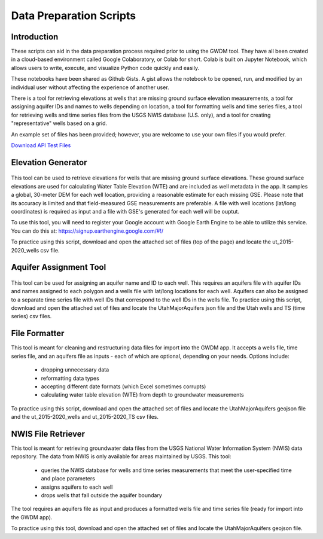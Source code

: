 .. raw:: html
   :file: translate.html

**Data Preparation Scripts**
============================

**Introduction**
------------------

These scripts can aid in the data preparation process required prior to using the GWDM tool. They have all been created in a cloud-based environment called Google Colaboratory, or Colab for short. Colab is built on Jupyter Notebook, which allows users to write, execute, and visualize Python code quickly and easily.

These notebooks have been shared as Github Gists. A gist allows the notebook to be opened, run, and modified by an individual user without affecting the experience of another user.

There is a tool for retrieving elevations at wells that are missing ground surface elevation measurements, a tool for assigning aquifer IDs and names to wells depending on location, a tool for formatting wells and time series files, a tool for retrieving wells and time series files from the USGS NWIS database (U.S. only), and a tool for creating "representative" wells based on a grid.

An example set of files has been provided; however, you are welcome to use your own files if you would prefer.
 
`Download API Test Files <https://github.com/BYU-Hydroinformatics/gwdm/blob/ReadtheDocs-Documentation/docs/source/test_files/SupportScriptFileSet.zip>`_

.. button-link:: https://github.com/BYU-Hydroinformatics/gwdm/blob/ReadtheDocs-Documentation/docs/source/test_files/SupportScriptFileSet.zip
    :color: secondary
    :expand:
    
**Elevation Generator** 
-------------------------- 

.. container:: twocol1

   .. container:: leftside
   
            .. image:: images_scripts/mountain_elevation.png 
               
                
     .. container:: rightside
     
            This tool can be used to retrieve elevations for wells that are missing ground surface elevations. These ground surface elevations are used for calculating Water Table Elevation (WTE)               and are included as well metadata in the app. It samples a global, 30-meter DEM for each well location, providing a reasonable estimate for each missing GSE. Please note that its                   accuracy is limited and that field-measured GSE measurements are preferable. A file with well locations (lat/long coordinates) is required as input and a file with GSE's generated for               each well will be ouptut.

            To use this tool, you will need to register your Google account with Google Earth Engine to be able to utilize this service. You can do this at:                                                      https://signup.earthengine.google.com/#!/

            To practice using this script, download and open the attached set of files (top of the page) and locate the ut_2015-2020_wells csv file.

              .. raw:: html

                <a href="https://colab.research.google.com/gist/mdstev1/72f338dbb9f4fbaeb875bd8f6b20cb7b/elevation_generator_using_google_ee.ipynb" target="_blank">
                    <img src="https://colab.research.google.com/assets/colab-badge.svg" alt="Open In Colab">
 
                </a>
    
**Aquifer Assignment Tool**
--------------------------   

.. container:: twocol2

   .. container:: leftside
   
         .. image:: images_scripts/aquifer_assignment.png
         
    .. container:: rightside
    
    
            This tool can be used for assigning an aquifer name and ID to each well. This requires an aquifers file with aquifer IDs and names assigned to each polygon and a wells                               file with lat/long locations for each well. Aquifers can also be assigned to a separate time series file with well IDs that correspond to the well IDs in the wells file.
            To practice using this script, download and open the attached set of files and locate the UtahMajorAquifers json file and the Utah wells and TS (time series) csv files.
                       
                       .. raw:: html

                         <a href="https://colab.research.google.com/gist/mdstev1/3670653eafe6cbb1424c17846273b2b5/aquifer-assignment-tool.ipynb" target="_blank">
                             <img src="https://colab.research.google.com/assets/colab-badge.svg" alt="Open In Colab">
                         </a>



    
**File Formatter**
------------------ 

.. container:: twocol3

      .. container:: leftside
    
         .. image:: images_scripts/file_format.png
         
      .. container:: rightside
     
            This tool is meant for cleaning and restructuring data files for import into the GWDM app. It accepts a wells file, time series file, and an aquifers file as inputs - each of which are             optional, depending on your needs. Options include:

                       * dropping unnecessary data
                       * reformatting data types
                       * accepting different date formats (which Excel sometimes corrupts)
                       * calculating water table elevation (WTE) from depth to groundwater measurements
                       
            To practice using this script, download and open the attached set of files and locate the UtahMajorAquifers geojson file and the ut_2015-2020_wells and ut_2015-2020_TS csv files.

                    .. raw:: html

                      <a href="https://colab.research.google.com/gist/mdstev1/ed7fa793b3e09501ddba9b90df015e74/file_formatter.ipynb" target="_blank">
                          <img src="https://colab.research.google.com/assets/colab-badge.svg" alt="Open In Colab">
                      </a>
    
    
**NWIS File Retriever**
-----------------------  

.. container:: twocol4

   .. container:: leftside
   
         .. image:: images_scripts/usgs_logo.png
   
   .. container:: rightside
   
               This tool is meant for retrieving groundwater data files from the USGS National Water Information System (NWIS) data repository. The data from NWIS is only available for areas                       maintained by USGS. This tool:

                     * queries the NWIS database for wells and time series measurements that meet the user-specified time and place parameters
                     * assigns aquifers to each well
                     * drops wells that fall outside the aquifer boundary

               The tool requires an aquifers file as input and produces a formatted wells file and time series file (ready for import into the GWDM app).

               To practice using this tool, download and open the attached set of files and locate the UtahMajorAquifers geojson file.


               .. raw:: html

                   <a href="colab.research.google.com/gist/mdstev1/8086be08d3c7c753dad2ada31aafb85f/nwis-file-retriever.ipynb" target="_blank">
                       <img src="https://colab.research.google.com/assets/colab-badge.svg" alt="Open In Colab">
                   </a>
    

